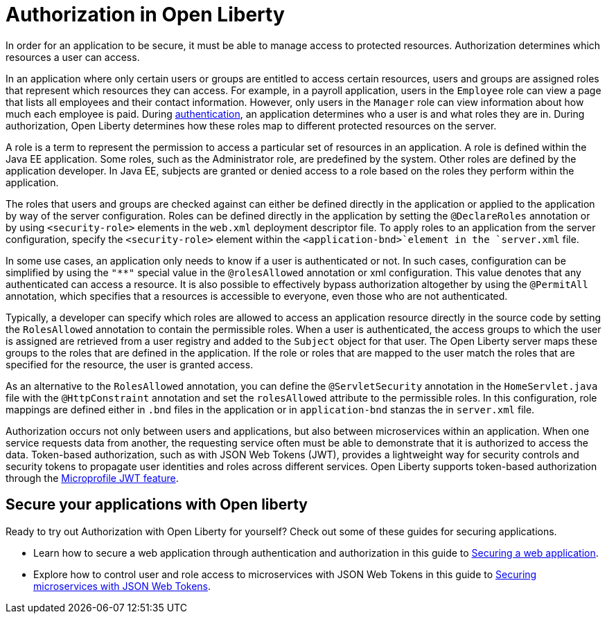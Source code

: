 // Copyright (c) 2020 IBM Corporation and others.
// Licensed under Creative Commons Attribution-NoDerivatives
// 4.0 International (CC BY-ND 4.0)
//   https://creativecommons.org/licenses/by-nd/4.0/
//
// Contributors:
//     IBM Corporation
//
:page-description:
:seo-title: Authorization in Open Liberty
:seo-description: Authorization determines which resources a user can access in an application that is running on Open Liberty.
:page-layout: general-reference
:page-type: general
= Authorization in Open Liberty

In order for an application to be secure, it must be able to manage access to protected resources. Authorization determines which resources a user can access.

In an application where only certain users or groups are entitled to access certain resources, users and groups are assigned roles that represent which resources they can access. For example, in a payroll application, users in the `Employee` role can view a page that lists all employees and their contact information. However, only users in the `Manager` role can view information about how much each employee is paid. During link:/docs/ref/general/#authentication.html[authentication], an application determines who a user is and what roles they are in. During authorization, Open Liberty determines how these roles map to different protected resources on the server.

A role is a term to represent the permission to access a particular set of resources in an application. A role is defined within the Java EE application. Some roles, such as the Administrator role, are predefined by the system. Other roles are defined by the application developer. In Java EE, subjects are granted or denied access to a role based on the roles they perform within the application.

The roles that users and groups are checked against can either be defined directly in the application or applied to the application by way of the server configuration.
Roles can be defined directly in the application by setting the `@DeclareRoles` annotation or by using `<security-role>` elements in the `web.xml` deployment descriptor file.
To apply roles to an application from the server configuration, specify the `<security-role>` element within the `<application-bnd>`element in the `server.xml` file.

In some use cases, an application only needs to know if a user is authenticated or not. In such cases, configuration can be simplified by using the `"**"` special value in the `@rolesAllowed` annotation or xml configuration. This value denotes that any authenticated can access a resource. It is also possible to effectively bypass authorization altogether by using the `@PermitAll` annotation, which specifies that a resources is accessible to everyone, even those who are not authenticated.

Typically, a developer can specify which roles are allowed to access an application resource directly in the source code by setting the `RolesAllowed` annotation to contain the permissible roles. When a user is authenticated, the access groups to which the user is assigned are retrieved from a user registry and added to the `Subject` object for that user. The Open Liberty server maps these groups to the roles that are defined in the application. If the role or roles that are mapped to the user match the roles that are specified for the resource, the user is granted access.

As an alternative to the `RolesAllowed` annotation, you can define the `@ServletSecurity` annotation in the `HomeServlet.java` file with the `@HttpConstraint` annotation and set the `rolesAllowed` attribute to the permissible roles. In this configuration, role mappings are defined either in `.bnd` files in the application or in `application-bnd` stanzas the in `server.xml` file.

Authorization occurs not only between users and applications, but also between microservices within an application. When one service requests data from another, the requesting service often must be able to demonstrate that it is authorized to access the data. Token-based authorization, such as with JSON Web Tokens (JWT), provides a lightweight way for security controls and security tokens to propagate user identities and roles across different services. Open Liberty supports token-based authorization through the link:/docs/ref/feature/#jwt-1.0.html[Microprofile JWT feature].

== Secure your applications with Open liberty

Ready to try out Authorization with Open Liberty for yourself? Check out some of these guides for securing applications.

- Learn how to secure a web application through authentication and authorization in this guide to link:/guides/security-intro.html[Securing a web application].
- Explore how to control user and role access to microservices with JSON Web Tokens in this guide to link:/guides/microprofile-jwt.html[Securing microservices with JSON Web Tokens].
